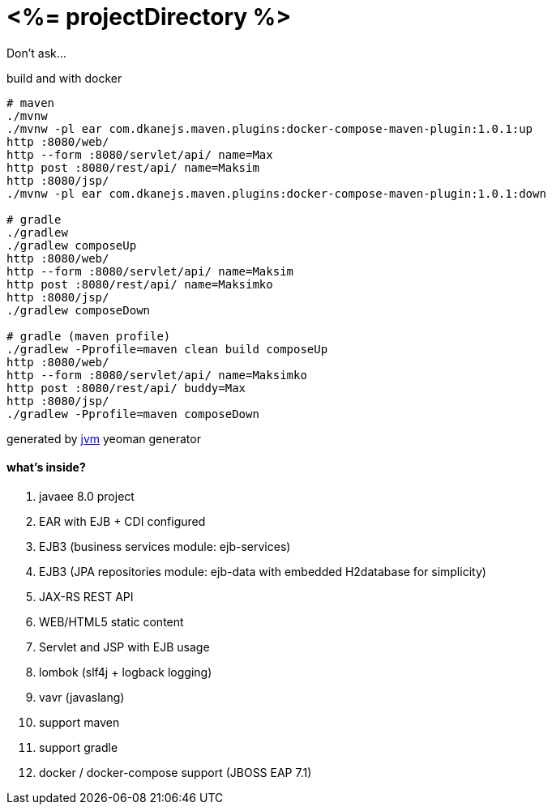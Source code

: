 = <%= projectDirectory %>

Don't ask...

//tag::content[]

.build and with docker
----
# maven
./mvnw
./mvnw -pl ear com.dkanejs.maven.plugins:docker-compose-maven-plugin:1.0.1:up
http :8080/web/
http --form :8080/servlet/api/ name=Max
http post :8080/rest/api/ name=Maksim
http :8080/jsp/
./mvnw -pl ear com.dkanejs.maven.plugins:docker-compose-maven-plugin:1.0.1:down

# gradle
./gradlew
./gradlew composeUp
http :8080/web/
http --form :8080/servlet/api/ name=Maksim
http post :8080/rest/api/ name=Maksimko
http :8080/jsp/
./gradlew composeDown

# gradle (maven profile)
./gradlew -Pprofile=maven clean build composeUp
http :8080/web/
http --form :8080/servlet/api/ name=Maksimko
http post :8080/rest/api/ buddy=Max
http :8080/jsp/
./gradlew -Pprofile=maven composeDown
----

generated by link:https://github.com/daggerok/generator-jvm/[jvm] yeoman generator

==== what's inside?

. javaee 8.0 project
. EAR with EJB + CDI configured
. EJB3 (business services module: ejb-services)
. EJB3 (JPA repositories module: ejb-data with embedded H2database for simplicity)
. JAX-RS REST API
. WEB/HTML5 static content
. Servlet and JSP with EJB usage
. lombok (slf4j + logback logging)
. vavr (javaslang)
. support maven
. support gradle
. docker / docker-compose support (JBOSS EAP 7.1)

//end::content[]
